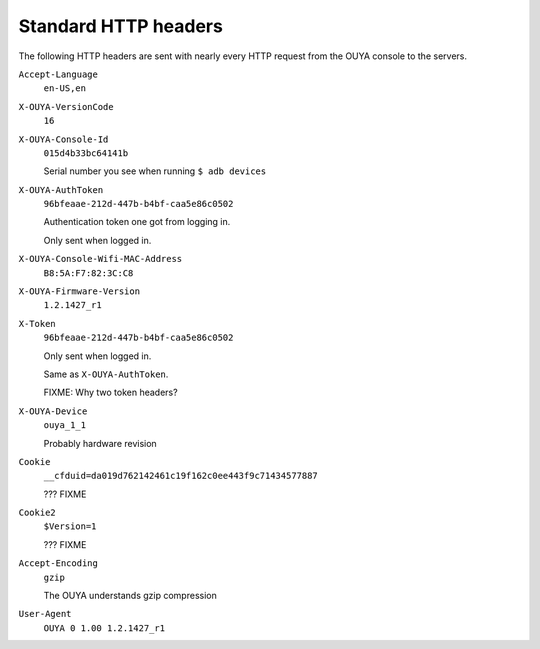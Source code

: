 =====================
Standard HTTP headers
=====================

The following HTTP headers are sent with nearly every HTTP request
from the OUYA console to the servers.

``Accept-Language``
  ``en-US,en``
``X-OUYA-VersionCode``
  ``16``
``X-OUYA-Console-Id``
  ``015d4b33bc64141b``

  Serial number you see when running ``$ adb devices``
``X-OUYA-AuthToken``
  ``96bfeaae-212d-447b-b4bf-caa5e86c0502``

  Authentication token one got from logging in.

  Only sent when logged in.
``X-OUYA-Console-Wifi-MAC-Address``
  ``B8:5A:F7:82:3C:C8``
``X-OUYA-Firmware-Version``
  ``1.2.1427_r1``
``X-Token``
  ``96bfeaae-212d-447b-b4bf-caa5e86c0502``

  Only sent when logged in.

  Same as ``X-OUYA-AuthToken``.

  FIXME: Why two token headers?
``X-OUYA-Device``
  ``ouya_1_1``

  Probably hardware revision
``Cookie``
  ``__cfduid=da019d762142461c19f162c0ee443f9c71434577887``

  ??? FIXME
``Cookie2``
  ``$Version=1``

  ??? FIXME
``Accept-Encoding``
  ``gzip``

  The OUYA understands gzip compression
``User-Agent``
  ``OUYA 0 1.00 1.2.1427_r1``
